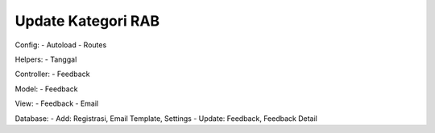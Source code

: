 ########################
Update Kategori RAB
########################
Config: 
- Autoload
- Routes

Helpers: 
- Tanggal 

Controller:
- Feedback

Model: 
- Feedback

View: 
- Feedback
- Email

Database: 
- Add: Registrasi, Email Template, Settings
- Update: Feedback, Feedback Detail